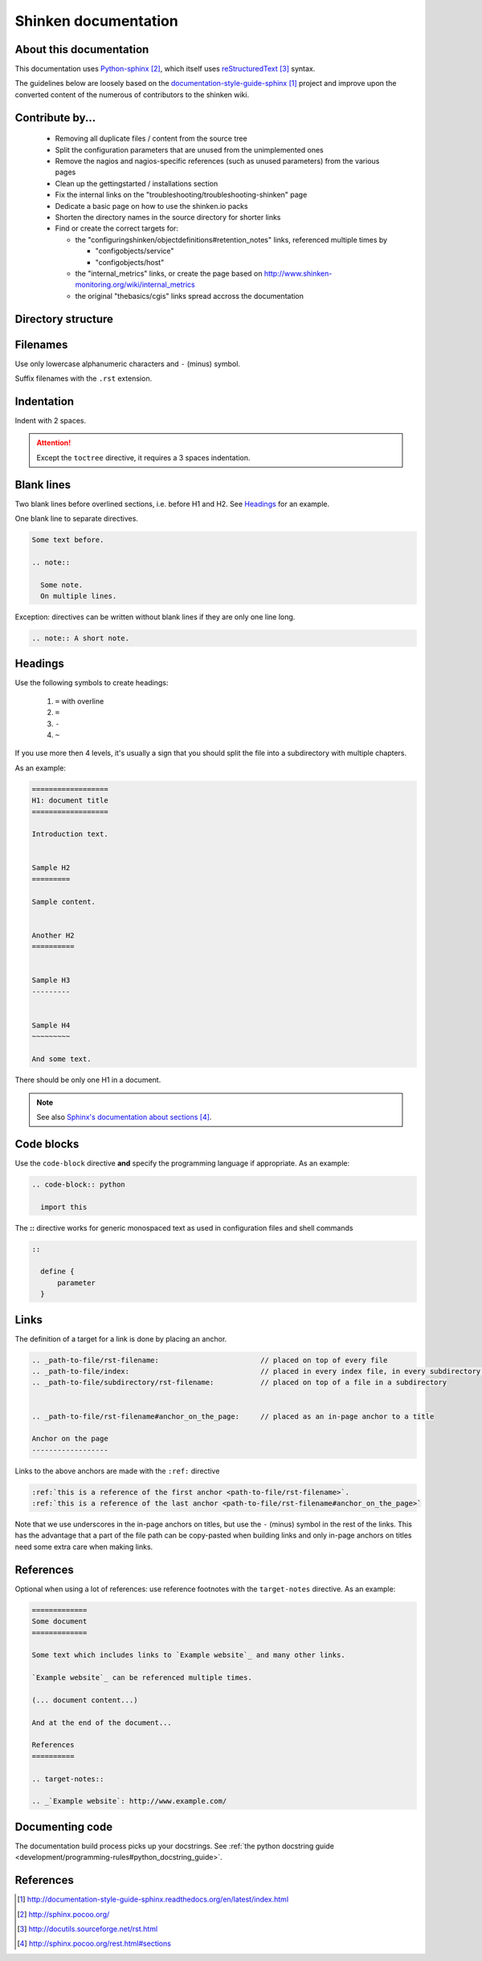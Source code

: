 .. _development/documentation:

======================
Shinken documentation
======================


About this documentation
=========================

This documentation uses `Python-sphinx`_, which itself uses `reStructuredText`_
syntax.

The guidelines below are loosely based on the `documentation-style-guide-sphinx`_ project and improve upon the converted content of the numerous of contributors to the shinken wiki.


Contribute by...
================

  * Removing all duplicate files / content from the source tree
  * Split the configuration parameters that are unused from the unimplemented ones
  * Remove the nagios and nagios-specific references (such as unused parameters) from the various pages
  * Clean up the gettingstarted / installations section
  * Fix the internal links on the "troubleshooting/troubleshooting-shinken" page
  * Dedicate a basic page on how to use the shinken.io packs
  * Shorten the directory names in the source directory for shorter links
  * Find or create the correct targets for:
    
    * the "configuringshinken/objectdefinitions#retention_notes" links, referenced multiple times by 
    
      * "configobjects/service"
      * "configobjects/host"
    
    * the "internal_metrics" links, or create the page based on http://www.shinken-monitoring.org/wiki/internal_metrics
    * the original "thebasics/cgis" links spread accross the documentation
  
  

Directory structure
===================

.. todo:: write about how links are tied to the directory structure


Filenames
=========

Use only lowercase alphanumeric characters and ``-`` (minus) symbol.

Suffix filenames with the ``.rst`` extension.


Indentation
===========

Indent with 2 spaces.

.. attention:: Except the ``toctree`` directive, it requires a 3 spaces indentation.


Blank lines
===========

Two blank lines before overlined sections, i.e. before H1 and H2.
See `Headings`_ for an example.

One blank line to separate directives.

.. code-block:: rst

  Some text before.

  .. note::

    Some note.
    On multiple lines.

Exception: directives can be written without blank lines if they are only one
line long.

.. code-block:: rst

  .. note:: A short note.


Headings
========

Use the following symbols to create headings:

  #. ``=`` with overline
  #. ``=``
  #. ``-``
  #. ``~``

If you use more then 4 levels, it's usually a sign that you should split the file into a subdirectory with multiple chapters.

As an example:

.. code-block:: rst

  ==================
  H1: document title
  ==================

  Introduction text.


  Sample H2
  =========

  Sample content.


  Another H2
  ==========

  
  Sample H3
  ---------

  
  Sample H4
  ~~~~~~~~~

  And some text.


There should be only one H1 in a document.

.. note:: See also `Sphinx's documentation about sections`_.


Code blocks
===========

Use the ``code-block`` directive **and** specify the programming language if appropriate. As
an example:

.. code-block:: rst

  .. code-block:: python

    import this


The **::** directive works for generic monospaced text as used in configuration files and shell commands

.. code-block:: rst

  ::
  
    define {
        parameter
    }


Links
=====

The definition of a target for a link is done by placing an anchor.

.. code-block:: rst

  .. _path-to-file/rst-filename:                        // placed on top of every file
  .. _path-to-file/index:                               // placed in every index file, in every subdirectory of the source directory
  .. _path-to-file/subdirectory/rst-filename:           // placed on top of a file in a subdirectory
  
  
  .. _path-to-file/rst-filename#anchor_on_the_page:     // placed as an in-page anchor to a title
  
  Anchor on the page
  ------------------

  
Links to the above anchors are made with the ``:ref:`` directive

.. code-block:: rst

  :ref:`this is a reference of the first anchor <path-to-file/rst-filename>`.
  :ref:`this is a reference of the last anchor <path-to-file/rst-filename#anchor_on_the_page>`
  
  
Note that we use underscores in the in-page anchors on titles, but use the ``-`` (minus) symbol in the rest of the links.
This has the advantage that a part of the file path can be copy-pasted when building links and only in-page anchors on titles need some extra care when making links.



References
==========

Optional when using a lot of references: use reference footnotes with the ``target-notes`` directive.
As an example:

.. code-block:: rst

  =============
  Some document
  =============

  Some text which includes links to `Example website`_ and many other links.

  `Example website`_ can be referenced multiple times.

  (... document content...)

  And at the end of the document...

  References
  ==========

  .. target-notes::

  .. _`Example website`: http://www.example.com/



Documenting code
=================

The documentation build process picks up your docstrings. See :ref:`the python docstring guide <development/programming-rules#python_docstring_guide>`.


References
==========

.. target-notes::

.. _`documentation-style-guide-sphinx`: http://documentation-style-guide-sphinx.readthedocs.org/en/latest/index.html
.. _`Python-sphinx`: http://sphinx.pocoo.org/
.. _`reStructuredText`: http://docutils.sourceforge.net/rst.html
.. _`rst2html`: http://docutils.sourceforge.net/docs/user/tools.html#rst2html-py
.. _`Github`: https://github.com
.. _`Read the docs`: http://readthedocs.org
.. _`Sphinx's documentation about sections`: http://sphinx.pocoo.org/rest.html#sections
